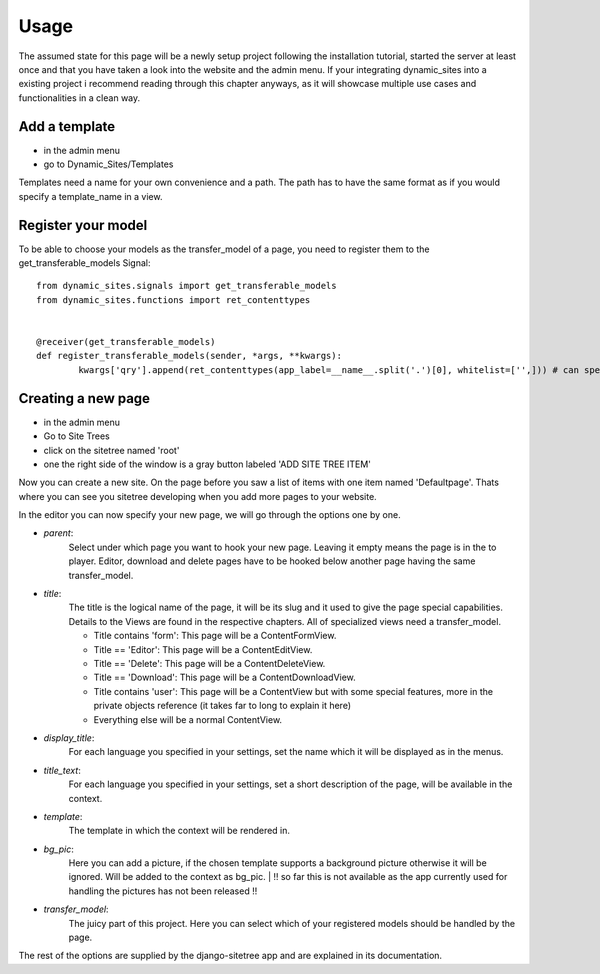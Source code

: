 =====
Usage
=====

The assumed state for this page will be a newly setup project following the
installation tutorial, started the server at least once and that you have taken
a look into the website and the admin menu.
If your integrating dynamic_sites into a existing project i recommend reading
through this chapter anyways, as it will showcase multiple use cases and
functionalities in a clean way.


Add a template
==============

- in the admin menu
- go to Dynamic_Sites/Templates

Templates need a name for your own convenience and a path. The path has to have
the same format as if you would specify a template_name in a view.


Register your model
===================

To be able to choose your models as the transfer_model of a page, you need to
register them to the get_transferable_models Signal::

	from dynamic_sites.signals import get_transferable_models
	from dynamic_sites.functions import ret_contenttypes


	@receiver(get_transferable_models)
	def register_transferable_models(sender, *args, **kwargs):
		kwargs['qry'].append(ret_contenttypes(app_label=__name__.split('.')[0], whitelist=['',])) # can specify whitelist or blacklist of modelnames


Creating a new page
===================

- in the admin menu
- Go to Site Trees
- click on the sitetree named 'root'
- one the right side of the window is a gray button labeled 'ADD SITE TREE ITEM'

Now you can create a new site. On the page before you saw a list of items with one
item named 'Defaultpage'. Thats where you can see you sitetree developing when
you add more pages to your website.

In the editor you can now specify your new page, we will go through the options
one by one.

- *parent*:
	Select under which page you want to hook your new page. Leaving it empty means
	the page is in the to player. Editor, download and delete pages have to be
	hooked below another page having the same transfer_model.

- *title*:
	The title is the logical name of the page, it will be its slug and it used to
	give the page special capabilities. Details to the Views are found in the
	respective chapters. All of specialized views need a transfer_model.

	- Title contains 'form': This page will be a ContentFormView.
	- Title == 'Editor': This page will be a ContentEditView.
	- Title == 'Delete': This page will be a ContentDeleteView.
	- Title == 'Download': This page will be a ContentDownloadView.
	- Title contains 'user': This page will be a ContentView but with some special features, more in the private objects reference (it takes far to long to explain it here)
	- Everything else will be a normal ContentView.


- *display_title*:
	For each language you specified in your settings, set the name which it will
	be displayed as in the menus.

- *title_text*:
	For each language you specified in your settings, set a short description of
	the page, will be available in the context.

- *template*:
	The template in which the context will be rendered in.

- *bg_pic*:
	Here you can add a picture, if the chosen template supports a background picture
	otherwise it will be ignored. Will be added to the context as bg_pic.
	| !! so far this is not available as the app currently used for handling the pictures has not been released !!

- *transfer_model*:
	The juicy part of this project. Here you can select which of your registered
	models should be handled by the page.

The rest of the options are supplied by the django-sitetree app and are explained in its documentation.
